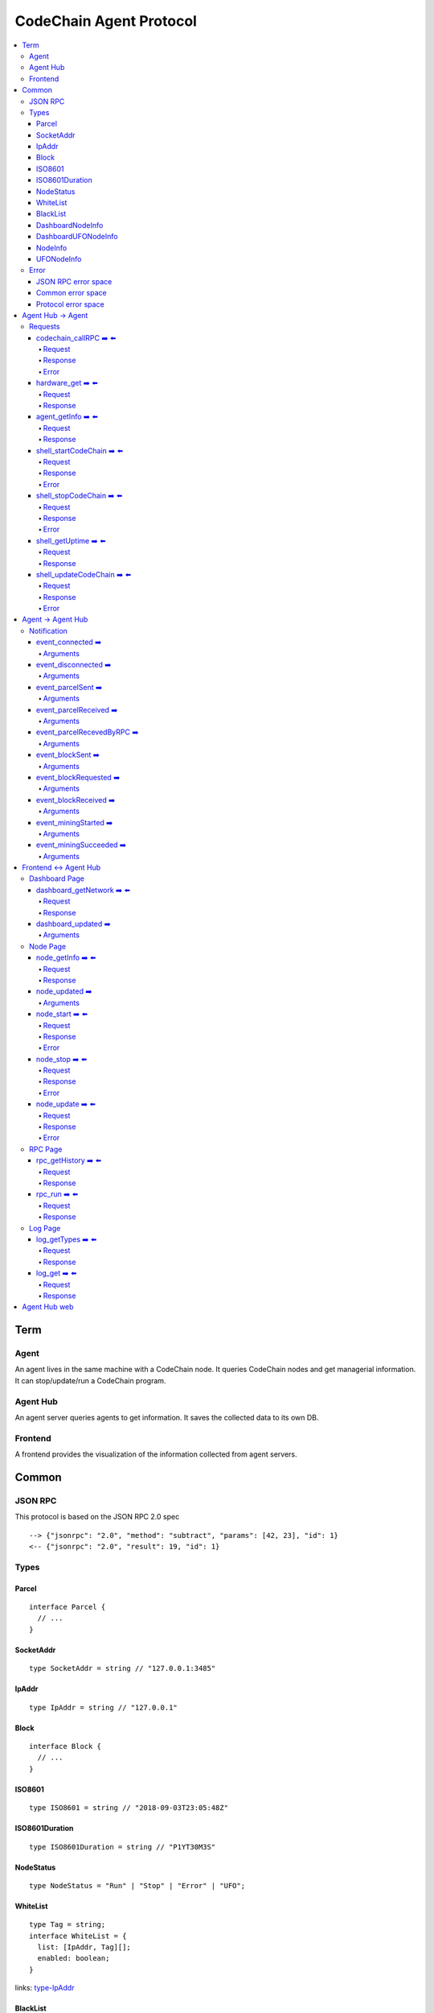 
==========================
CodeChain Agent Protocol
==========================

.. highlight:: typescript

.. contents:: :local:

***************
Term
***************

Agent
=====

An agent lives in the same machine with a CodeChain node. It queries
CodeChain nodes and get managerial information. It can stop/update/run a
CodeChain program.


Agent Hub
============

An agent server queries agents to get information. It saves the collected
data to its own DB.


Frontend
=========

A frontend provides the visualization of the information collected from agent
servers.


***************
Common
***************

JSON RPC
=========

This protocol is based on the JSON RPC 2.0 spec

::

  --> {"jsonrpc": "2.0", "method": "subtract", "params": [42, 23], "id": 1}
  <-- {"jsonrpc": "2.0", "result": 19, "id": 1}

Types
=======

.. _type-parcel:

Parcel
-------

::

  interface Parcel {
    // ...
  }


.. _type-SocketAddr:

SocketAddr
------------

::

  type SocketAddr = string // "127.0.0.1:3485"

.. _type-IpAddr:

IpAddr
------

::

  type IpAddr = string // "127.0.0.1"

.. _type-Block:

Block
--------

::

  interface Block {
    // ...
  }

.. _type-ISO8601:

ISO8601
-------

::

  type ISO8601 = string // "2018-09-03T23:05:48Z"

.. _type-ISO8601Duration:

ISO8601Duration
-----------------

::

  type ISO8601Duration = string // "P1YT30M3S"


.. _type-NodeStatus:

NodeStatus
----------

::

  type NodeStatus = "Run" | "Stop" | "Error" | "UFO";

.. _type-WhiteList

WhiteList
----------

::

  type Tag = string;
  interface WhiteList = {
    list: [IpAddr, Tag][];
    enabled: boolean;
  }
  
links: type-IpAddr_
  
.. _type-BalckList

BlackList
----------

::

  type Tag = string;
  interface BlackList = {
    list: [IpAddr, Tag][];
    enabled: boolean;
  }

links: type-IpAddr_

.. _type-DashboardNodeInfo:

DashboardNodeInfo
------------------

::

  interface DashboardNodeInfo {
    status: NodeStatus;
    name: string;
    address?: SocketAddr;
    version?: { version: string, hash: string };
    bestBlockId?:  { blockNumber: number, hash: H256 };
    name?: string;
  }

links: type-NodeStatus_, type-SocketAddr_

.. _type-DashboardUFONodeInfo:

DashboardUFONodeInfo
--------------------

::

  interface DashboardUFONodeInfo {
    status: NodeStatus;
    name: string;
    address: SocketAddr;
  }

.. _type-NodeInfo:

NodeInfo
--------

::

  interface NodeInfo {
    status: NodeStatus;
    name: string;
    agentVersion: String;
    address?: SocketAddr;
    startOptions?: { env: string, args: string };
    version?: { version: string, hash: string };
    bestBlockId?: { blockNumber: number, hash: H256 };
    pendingParcels: Parcel[];
    peers: SocketAddr[];
    whitelist?: WhiteList;
    blacklist?: BlackList;
    hardware: { 
      cpuUsage: number[],
      diskUsage: { total: i64, available: i64, percentageUsed: f64},
      memoryUsage: { total: i64, available: i64, percentageUsed: f64}
    };
    // events from this node order by created time.
    events: Event[];
  }

links: type-NodeStatus_, type-SocketAddr_, type-Parcel_, type-WhiteList_, type-BlackList_

.. _type-UFONodeInfo:

UFONodeInfo
-----------

::

  interface UFONodeInfo {
    name: string;
    address: SocketAddr;
    status: NodeStatus;
  }

Error
=======

JSON RPC error space
-----------------------

JSON RPC uses -32768 to -32000 as reserved pre-defined errors.

::

  namespace PredefinedErrors {
    const ParseError: number = -32700;
    const InvalidRequest: number = -32600;
    const MethodNotFound: number = -32601;
    const InvalidParams: number = -32602;
    const InternalError: number = -32603;
    const serverErrorStart: number = -32099;
    const serverErrorEnd: number = -32000;
    const ServerNotInitialized: number = -32002;
    const UnknownErrorCode: number = -32001;
  }

.. _common-error:

Common error space
--------------------

-9999 ~ 0 are reserved for common error codes.

::

  namespace CommonErrors {
    const CodeChainIsNotRunning = 0;
    const AgentNotFound = -1;
  }


Protocol error space
-----------------------

Easy protocol use -19999 ~ 10000 numbers as error code.
These error codes has different meaning according to which protocol returns.


**********************
Agent Hub -> Agent
**********************

Requests
=========

codechain_callRPC ➡️ ⬅️ 
------------------------

Run codechain RPC through agent. JSONRPC result will be included in innerResponse field.

.. _type-CodeChainCallRPCRequest:

Request
"""""""""

::

  type CodeChainCallRPCRequest = [
    string, // RPC's name
    any[] // RPC's arguments
  ];

.. _type-CodeChainCallRPCResponse:

Response
""""""""""

::

  interface CodeChainCallRPCResponse {
    innerResponse: any;
  }

Error
"""""""

::

  interface CodeChainCallRPCErrors {
    /**
     *  Some network error occured while sending RPC to CodeChain
     */
    const NetworkError = -10001
  }

hardware_get ➡️ ⬅️ 
------------------

Get hardware information of the computer which the CodeChain and agent lives.

Request
""""""""

No request arguments

Response
"""""""""

::

  interface HardwareGetResponse { 
    cpuUsage: number[];
    diskUsage: { total: i64, available: i64, percentageUsed: f64};
    memoryUsage: { total: i64, available: i64, percentageUsed: f64};
  }
  
agent_getInfo ➡️ ⬅️ 
------------------

Get agent's status and CodeChain's address

Request
""""""""

No request arguments

Response
"""""""""

::

  interface AgentGetInfoResponse { 
    status: NodeStatus;
    name: string;
    address?: SocketAddr;
    codechainCommitHash: String;
  }

links: type-NodeStatus_, type-SocketAddr_

shell_startCodeChain ➡️ ⬅️ 
--------------------------

.. _type-ShellStartCodeChainRequest:

Request
""""""""

::

  type ShellStartCodeChainRequest = [
    {
      env: string; // "RUST_LOG=trace"
      args: string; // "-c husky"
    }
  ]

Response
"""""""""

``()``


Error
"""""""

::

  namespace ShellStartCodeChainErrors {
    /**
     *  There is a codechain instance already running.
     */
    const AlreadyRunning = -10001;
    /**
     *  The format of given `env` is wrong.
     */
    const EnvParseError = -10002;
  }


shell_stopCodeChain ➡️ ⬅️ 
--------------------------

Stop running codechain.

Request
"""""""""

No request arguments

Response
"""""""""

``()``

Error
""""""

Could return ``CodeChainIsNotRunning``

links: common-error_


shell_getUptime ➡️ ⬅️ 
---------------------

Get codechain's uptime. If codechain is not running now, it returns null.

Request
"""""""""

No request arguments

Response
"""""""""

::

  type ShellGetUptime = ISO8601Duration | null

links: type-ISO8601Duration_


shell_updateCodeChain ➡️ ⬅️ 
---------------------------

Update CodeChain source code to the given commit hash.

Request
"""""""""

Commit hash of the CodeChain repository

``string``

Response
"""""""""

``()``

Error
"""""""

::

  namespace ShellUpdateCodeChainErrors {
    /**
     *  Cannot find the given commit hash from the repository
     */
    const NoSuchCommitHash = -10001
  }

**********************
Agent -> Agent Hub
**********************

Notification
===============

event_connected ➡️ 
-------------------

This event fires when a node is connected to another node.

Arguments
"""""""""

Argument is the other node's name.
``string``


event_disconnected ➡️ 
---------------------

This event fires when a node is disconnected from another node.

Arguments
"""""""""

Argument is the other node's name.
``string``


event_parcelSent ➡️ 
-------------------

This event fires when a node propagate parcels to another node.

Arguments
""""""""""

First argument is the node's name which received the parcels.
Second argument is the content of the parcels.

``[string, Parcel[]]``

links: type-Parcel_


event_parcelReceived ➡️ 
-------------------------

This event fires when a node receives parcels from another node.

Arguments
"""""""""

First argument is the node's name which sent a parcel.

``[string, Parcel[]]``

links: type-Parcel_


event_parcelRecevedByRPC ➡️ 
-----------------------------

This event fires when a node receives a parcel by `chain_sendSignedParcel` RPC.

Arguments
"""""""""

``[Parcel]``

links: type-Parcel_

event_blockSent ➡️ 
-------------------

This event fires when a node sent a block to another node.

Arguments
"""""""""

The first argument is the node's name which received a block.

``[string, Block]``

links: type-SocketAddr_, type-Block_


event_blockRequested ➡️ 
------------------------

This event fires when a node requests a block to another node.

Arguments
"""""""""

The first argument is the node's name which received 'block request'.

``[string, Block]``

links: type-SocketAddr_, type-Block_


event_blockReceived ➡️ 
------------------------

This event fires when a node received a block from another node.

Arguments
"""""""""

The first argument is the name of a node which sent a block.

``[string, Block]``

links: type-SocketAddr_, type-Block_


event_miningStarted ➡️ 
-----------------------

This event fires when a node starts mining.

Arguments
"""""""""

First argument is the block which is will be mined.
Second argument is the target score.

``[Block, number]``


event_miningSucceeded ➡️ 
------------------------

This event fires when a node succeed mining.

Arguments
"""""""""

First argument is the block which is will be mined.
Second argument is the target score.
``[Block, targetScore]``


**************************
Frontend <-> Agent Hub
**************************

Dashboard Page
==============

dashboard_getNetwork ➡️ ⬅️ 
--------------------------

Frontend requests information to agent server to render dashboard page.

Request
"""""""""

No request arguments

Response
"""""""""

::

  interface DashboardGetNetworkResponse {
    nodes: (DashboardNodeInfo | DashboardUFONodeInfo)[];
    connections: { nodeA: string; nodeB: string; }[] // nodeA and nodeB is the name of the nodes.
  }

links: type-DashboardNodeInfo_, type-DashboardUFONodeInfo_

dashboard_updated ➡️ 
--------------------

Arguments
""""""""""
::

  type DashboardUpdatedArguments = [{
    nodes?: ({ address: SocketAddr; } | Partial<DashboardNodeInfo> | Partial<DashboardUFONodeInfo>)[];
    connectionsAdded?: { nodeA: string; nodeB: string; }[]
    connectionsRemoved?: { nodeA: string; nodeB: string; }[]
  }]

links: type-DashboardNodeInfo_, type-DashboardUFONodeInfo_

Node Page
==========

node_getInfo ➡️ ⬅️ 
------------------

Frontend requests information to agent server to render node page.

Request
"""""""""

First argument is the name of a node.

``[string]``

Response
"""""""""

::

  type NodeGetInfoResponse = NodeInfo | UFONodeInfo

links: type-NodeInfo_, type-UFONodeInfo_

node_updated ➡️ 
----------------

Arguments
"""""""""

::

  type NodeUpdatedArguments = [{
    name: string;
    address?: SocketAddr;
    status?: NodeStatus;
    version?: { version: string, hash: string };
    bestBlockId?: { blockNumber: number, hash: H256 };
    pendingParcels?: Parcel[];
    peers?: SocketAddr[];
    whitelist?: WhiteList;
    blacklist?: BlackList;
    hardware?: HardwareGetResponse;
    eventsAdded?: Event[];
  }]

links: type-NodeStatus_, type-HardwareGetResponse_, type-WhiteList_, type-BlackList_

node_start ➡️ ⬅️ 
----------------

Request
"""""""""

First argument is the name of the node.

::

  type NodeStartRequest = [
    string,
    {
      env: string; // "RUST_LOG=trace"
      args: string; // "-c husky"
    }
  ]

links: type-ShellStartCodeChainRequest_

Response
"""""""""

``()``

Error
"""""""

::

  namespace NodeStartErrors {
    /**
     *  There is a codechain instance already running.
     */
    const AlreadyRunning = -10001;
    /**
     *  The format of given `env` is wrong.
     */
    const EnvParseError = -10002;
  }


node_stop ➡️ ⬅️ 
---------------

Request
"""""""""

First argument is the name of the node.

::

  type NodeStopRequest = [string]


Response
"""""""""

``()``

Error
""""""

Could return ``CodeChainIsNotRunning``

links: common-error_

node_update ➡️ ⬅️ 
-----------------

Request
"""""""""

First argument is the name of the node.

Second argument is commit hash of the CodeChain repository.

``[string, string]``

Response
"""""""""

``()``

Error
""""""

::

  namespace NodeUpdateErrors {
    /**
     *  Cannot find the given commit hash from the repository
     */
    const NoSuchCommitHash = -10001
  }


RPC Page
========

rpc_getHistory ➡️ ⬅️ 
--------------------

Request
"""""""""

::

  interface RPCGetHistoryRequest {
    from: number;
    count: number;
  }

Response
"""""""""

::

  interface RPCGetHistoryResponse {
    histories: {
      RPCArguments: string[];
      RPCResponse: string;
      sentTime: ISO8601;
    }[]
  }

links: type-ISO8601_

rpc_run ➡️ ⬅️ 
--------------

Request
"""""""""

::

  type RPCRunRequest = CodeChainCallRPCRequest

links: type-CodeChainCallRPCRequest_

Response
"""""""""

::

  type RPCRunResponse = CodeChainCallRPCResponse

links: type-CodeChainCallRPCResponse_



Log Page
========

log_getTypes ➡️ ⬅️ 
--------------------

Get types of log data. The Agent Hub get types from DB and sends them to the Dashboard.

Request
"""""""""

No request arguments

Response
"""""""""

::

  interface LogGetTypesResponse {
    types: string[];
  }


log_get ➡️ ⬅️ 
--------------------

Get logs with query parameter.

Request
"""""""""

::

  type LogGetRequest = [
    {
      // If you do not want to filter logs, omit "filter" field.
      filter?: {
        nodeNames: string[];
        levels: ("error" | "warn" | "info" | "debug" | "trace")[];
        types: string[];
      };
      // If "search" field is ommited or empty, log is not filtered by keyword.
      search?: string;
      // If "time" field is ommitted, all log will be returned.
      time?: {
        fromTime: ISO8601;
        toTime: ISO8601;
      };
      // Page starts from 1. If ommitted, default value is 1.
      page?: number;
      // If ommitted, default value is 100.
      itemPerPage?: number;
      // If ommitted, default value is "ASC".
      orderBy?: "ASC" | "DESC";
    }
  ]

links: type-ISO8601_

Response
"""""""""

::

  interface LogGetResponse = {
    logs: {
      id: string;
      nodeName: string;
      level: string;
      type: string;
      time: ISO8601;
      data: string;
    }[]
  }

links: type-ISO8601_

..
  rpc_name
  -----------

  Request
  """""""""

  ::

    x

  Response
  """""""""

  ::

    x

  rpc_name
  -----------

  Arguments
  """""""""

  ``[]``
  
**********************
Agent Hub web
**********************

Agent server serve codechain's log file using HTTP.

Someone could get Agent(127.0.0.1:3485)'s logfile using ``curl http://agenthub.com:5012/log/127.0.0.1:3485``
